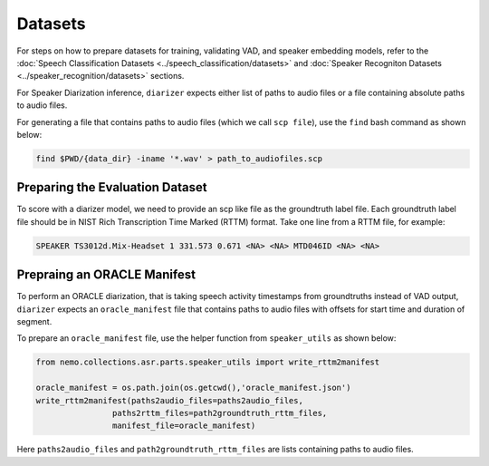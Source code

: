 Datasets
========

For steps on how to prepare datasets for training, validating VAD, and speaker embedding models, refer to the 
:doc:`Speech Classification Datasets <../speech_classification/datasets>` and :doc:`Speaker Recogniton Datasets <../speaker_recognition/datasets>` 
sections.

For Speaker Diarization inference, ``diarizer`` expects either list of paths to audio files or a file containing absolute paths to 
audio files. 

For generating a file that contains paths to audio files (which we call ``scp file``), use the ``find`` bash command as shown below:

.. code-block:: bash

  find $PWD/{data_dir} -iname '*.wav' > path_to_audiofiles.scp


Preparing the Evaluation Dataset
--------------------------------

To score with a diarizer model, we need to provide an scp like file as the groundtruth label file. Each groundtruth label file should 
be in NIST Rich Transcription Time Marked (RTTM) format. Take one line from a RTTM file, for example:

.. code-block:: bash

  SPEAKER TS3012d.Mix-Headset 1 331.573 0.671 <NA> <NA> MTD046ID <NA> <NA>


Prepraing an ORACLE Manifest
----------------------------

To perform an ORACLE diarization, that is taking speech activity timestamps from groundtruths instead of VAD output, ``diarizer`` 
expects an ``oracle_manifest`` file that contains paths to audio files with offsets for start time and duration of segment.

To prepare an ``oracle_manifest`` file, use the helper function from ``speaker_utils`` as shown below:

.. code-block:: python

    from nemo.collections.asr.parts.speaker_utils import write_rttm2manifest

    oracle_manifest = os.path.join(os.getcwd(),'oracle_manifest.json')
    write_rttm2manifest(paths2audio_files=paths2audio_files,
                    paths2rttm_files=path2groundtruth_rttm_files,
                    manifest_file=oracle_manifest)  

Here ``paths2audio_files`` and ``path2groundtruth_rttm_files`` are lists containing paths to audio files.
